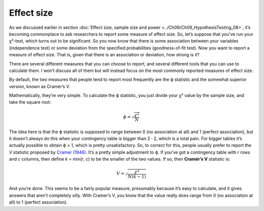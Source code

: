 .. sectionauthor:: `Danielle J. Navarro <https://djnavarro.net/>`_ and `David R. Foxcroft <https://www.davidfoxcroft.com/>`_

Effect size
-----------

As we discussed earlier in section :doc:`Effect size, sample size and power
<../Ch09/Ch09_HypothesisTesting_08>`, it’s becoming commonplace to ask researchers to
report some measure of effect size. So, let’s suppose that you’ve run your
χ²-test, which turns out to be significant. So you now know that there is some
association between your variables (independence test) or some deviation from
the specified probabilities (goodness-of-fit test). Now you want to report a
measure of effect size. That is, given that there is an association or
deviation, how strong is it?

There are several different measures that you can choose to report, and
several different tools that you can use to calculate them. I won’t
discuss all of them but will instead focus on the most commonly reported
measures of effect size.

By default, the two measures that people tend to report most frequently
are the ϕ statistic and the somewhat superior version, known
as Cramér’s *V*.

Mathematically, they’re very simple. To calculate the ϕ
statistic, you just divide your χ² value by the sample size,
and take the square root:

.. math:: \phi = \sqrt{\frac{\chi^2}{N}}

The idea here is that the ϕ statistic is supposed to range
between 0 (no association at all) and 1 (perfect association), but it
doesn’t always do this when your contingency table is bigger than
2 · 2, which is a total pain. For bigger tables it’s
actually possible to obtain ϕ > 1, which is pretty unsatisfactory.
So, to correct for this, people usually prefer to report the *V*
statistic proposed by `Cramer (1946) <../Other/References.html#cramer-1946>`__.
It’s a pretty simple adjustment to ϕ. If you’ve got a contingency
table with *r* rows and *c* columns, then define
*k* = min(*r*, *c*) to be the smaller of the two values. If so, then
**Cramér’s V** statistic is:

.. math:: V = \sqrt{\frac{\chi^2}{N(k-1)}}

And you’re done. This seems to be a fairly popular measure, presumably
because it’s easy to calculate, and it gives answers that aren’t
completely silly. With Cramer’s V, you know that the value really does
range from 0 (no association at all) to 1 (perfect association).
